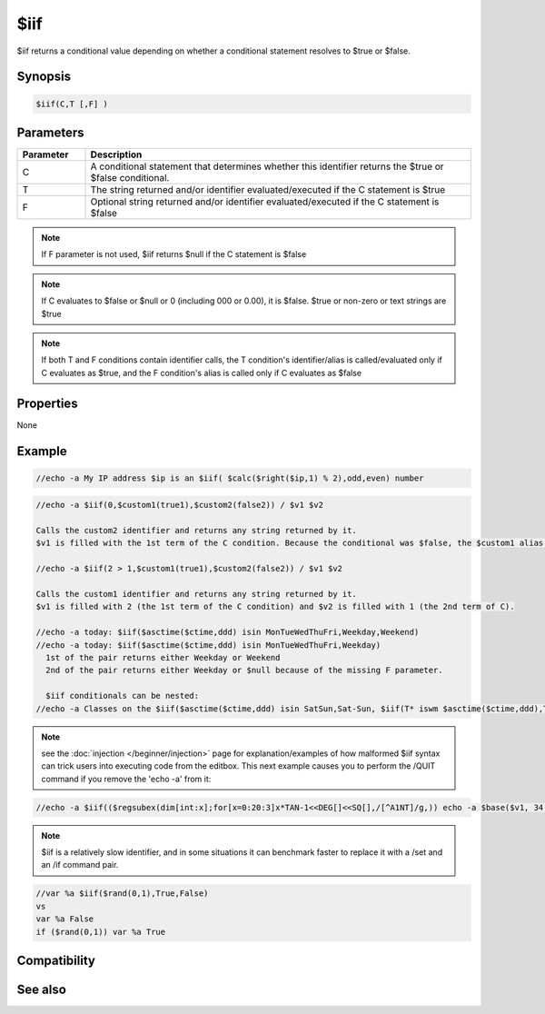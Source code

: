 $iif
====

$iif returns a conditional value depending on whether a conditional statement resolves to $true or $false.

Synopsis
--------

.. code:: text

    $iif(C,T [,F] )

Parameters
----------

.. list-table::
    :widths: 15 85
    :header-rows: 1

    * - Parameter
      - Description
    * - C
      - A conditional statement that determines whether this identifier returns the $true or $false conditional.
    * - T
      - The string returned and/or identifier evaluated/executed if the C statement is $true
    * - F
      - Optional string returned and/or identifier evaluated/executed if the C statement is $false

.. note:: If F parameter is not used, $iif returns $null if the C statement is $false

.. note:: If C evaluates to $false or $null or 0 (including 000 or 0.00), it is $false. $true or non-zero or text strings are $true

.. note:: If both T and F conditions contain identifier calls, the T condition's identifier/alias is called/evaluated only if C evaluates as $true, and the F condition's alias is called only if C evaluates as $false

Properties
----------

None

Example
-------

.. code:: text

    //echo -a My IP address $ip is an $iif( $calc($right($ip,1) % 2),odd,even) number

.. code:: text

    //echo -a $iif(0,$custom1(true1),$custom2(false2)) / $v1 $v2
    
    Calls the custom2 identifier and returns any string returned by it.
    $v1 is filled with the 1st term of the C condition. Because the conditional was $false, the $custom1 alias in the T branch is not called.
    
    //echo -a $iif(2 > 1,$custom1(true1),$custom2(false2)) / $v1 $v2
    
    Calls the custom1 identifier and returns any string returned by it.
    $v1 is filled with 2 (the 1st term of the C condition) and $v2 is filled with 1 (the 2nd term of C).
    
    //echo -a today: $iif($asctime($ctime,ddd) isin MonTueWedThuFri,Weekday,Weekend)
    //echo -a today: $iif($asctime($ctime,ddd) isin MonTueWedThuFri,Weekday)
      1st of the pair returns either Weekday or Weekend
      2nd of the pair returns either Weekday or $null because of the missing F parameter.
    
      $iif conditionals can be nested:
    //echo -a Classes on the $iif($asctime($ctime,ddd) isin SatSun,Sat-Sun, $iif(T* iswm $asctime($ctime,ddd),Tue-Thur,Mon-Wed-Fri)) Schedule meet today

.. note:: see the :doc:`injection </beginner/injection>` page for explanation/examples of how malformed $iif syntax can trick users into executing code from the editbox. This next example causes you to perform the /QUIT command if you remove the 'echo -a' from it:

.. code:: text

    //echo -a $iif(($regsubex(dim[int:x];for[x=0:20:3]x*TAN-1<<DEG[]<<SQ[],/[^A1NT]/g,)) echo -a $base($v1, 34, 35) I accidentally math, I math right! )

.. note:: $iif is a relatively slow identifier, and in some situations it can benchmark faster to replace it with a /set and an /if command pair.

.. code:: text

    //var %a $iif($rand(0,1),True,False)
    vs
    var %a False
    if ($rand(0,1)) var %a True

Compatibility
-------------

.. compatibility:: 5.4

See also
--------

.. hlist::
    :columns: 4

    * :doc:`/if </commands/if>`
    * :doc:`$true </identifiers/true>`
    * :doc:`$false </identifiers/false>`
    * :doc:`injection </beginner/injection>`


